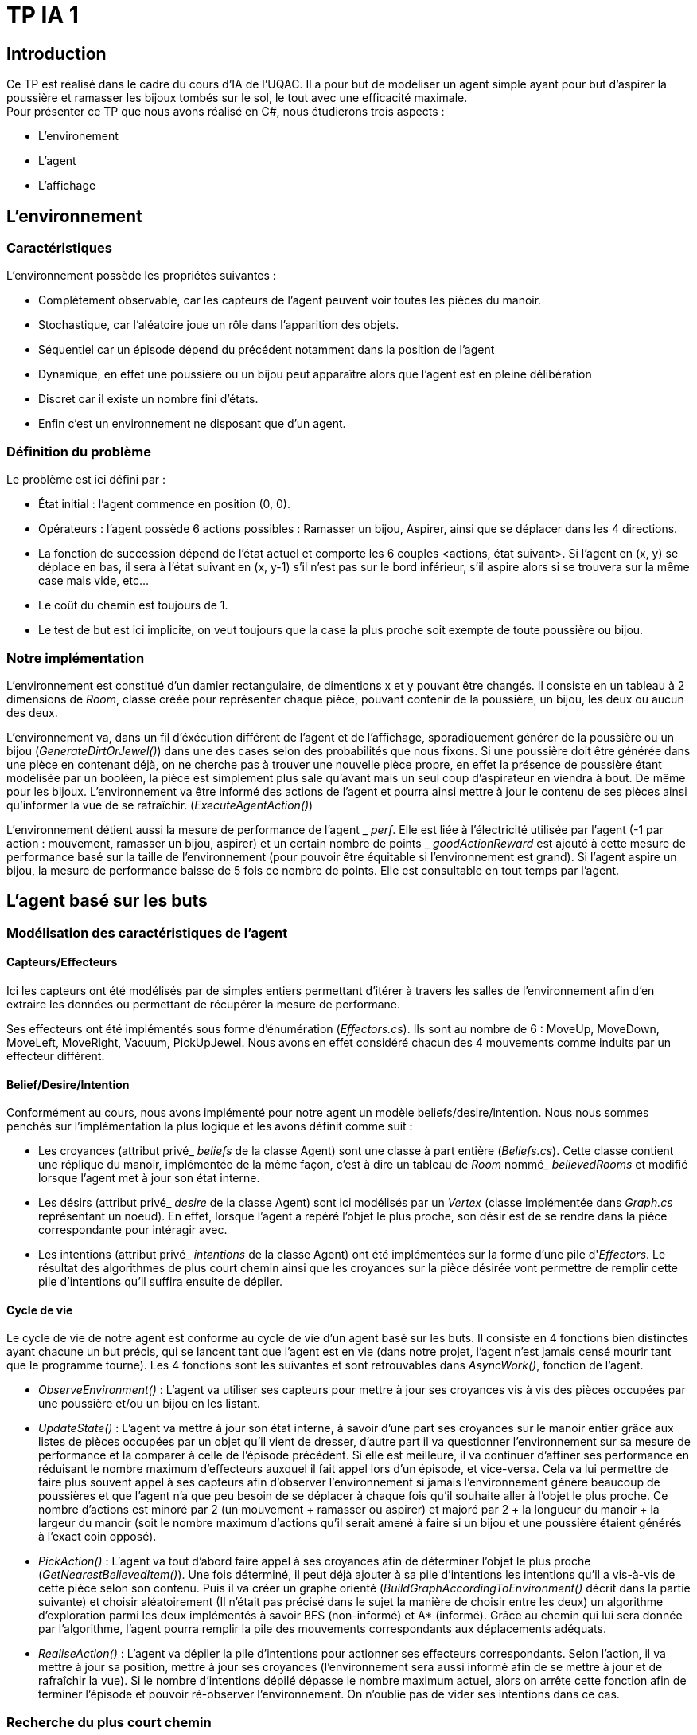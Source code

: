 = TP IA 1

:toc:
:authors: Thomas Defossez  Edouard François 

== Introduction

Ce TP est réalisé dans le cadre du cours d'IA de l'UQAC.
Il a pour but de modéliser un agent simple ayant pour but d'aspirer la 
poussière et ramasser les bijoux tombés sur le sol, le tout avec une efficacité 
maximale. +
Pour présenter ce TP que nous avons réalisé en C#, nous étudierons trois aspects :
[circle]
* L'environement
* L'agent
* L'affichage


== L'environnement

=== Caractéristiques

L'environnement possède les propriétés suivantes :

[circle]
* Complétement observable, car les capteurs de l'agent peuvent voir toutes les 
pièces du manoir.
* Stochastique, car l'aléatoire joue un rôle dans l'apparition des objets.
* Séquentiel car un épisode dépend du précédent notamment dans la position de l'agent
* Dynamique, en effet une poussière ou un bijou peut apparaître alors que l'agent
est en pleine délibération
* Discret car il existe un nombre fini d'états.
* Enfin c'est un environnement ne disposant que d'un agent.

=== Définition du problème

Le problème est ici défini par :

[circle]
* État initial : l'agent commence en position (0, 0).
* Opérateurs : l'agent possède 6 actions possibles : Ramasser un bijou, Aspirer, 
ainsi que se déplacer dans les 4 directions.
* La fonction de succession dépend de l'état actuel et comporte les 6 couples <actions, état suivant>.
Si l'agent en (x, y) se déplace en bas, il sera à l'état suivant en (x, y-1) s'il n'est pas sur le bord inférieur,
s'il aspire alors si se trouvera sur la même case mais vide, etc...
* Le coût du chemin est toujours de 1.
* Le test de but est ici implicite, on veut toujours que la case la plus proche
soit exempte de toute poussière ou bijou.

=== Notre implémentation

L'environnement est constitué d'un damier rectangulaire, de dimentions x et y 
pouvant être changés. Il consiste en un tableau à 2 dimensions de _Room_, 
classe créée pour représenter chaque pièce, pouvant contenir de la poussière,
un bijou, les deux ou aucun des deux.

L'environnement va, dans un fil d'éxécution différent de l'agent et de 
l'affichage, sporadiquement générer de la poussière ou un bijou (_GenerateDirtOrJewel()_)
dans une des cases selon des probabilités que nous fixons.
Si une poussière doit être générée dans une pièce en contenant déjà, on ne 
cherche pas à trouver une nouvelle pièce propre, en effet la présence de poussière 
étant modélisée par un booléen, la pièce est simplement plus sale qu'avant mais 
un seul coup d'aspirateur en viendra à bout. De même pour les bijoux.
L'environnement va être informé des actions de l'agent et pourra ainsi mettre à 
jour le contenu de ses pièces ainsi qu'informer la vue de se rafraîchir. (_ExecuteAgentAction()_)

L'environnement détient aussi la mesure de performance de l'agent
_ _perf_. Elle est liée
à l'électricité utilisée par l'agent (-1 par action : mouvement, ramasser un bijou, 
aspirer) et un certain nombre de points
_ _goodActionReward_ est ajouté à cette mesure de performance 
basé sur la taille de l'environnement (pour pouvoir être équitable si 
l'environnement est grand). Si l'agent aspire un bijou, la mesure de performance 
baisse de 5 fois ce nombre de points. Elle est consultable en tout temps par l'agent.

== L'agent basé sur les buts

=== Modélisation des caractéristiques de l'agent

==== Capteurs/Effecteurs

Ici les capteurs ont été modélisés par de simples entiers permettant d'itérer à
travers les salles de l'environnement afin d'en extraire les données ou permettant
de récupérer la mesure de performane.

Ses effecteurs ont été implémentés sous forme d'énumération (_Effectors.cs_).
Ils sont au nombre de 6 : MoveUp, MoveDown, MoveLeft, MoveRight, Vacuum, PickUpJewel.
Nous avons en effet considéré chacun des 4 mouvements comme induits par un effecteur différent.

==== Belief/Desire/Intention

Conformément au cours, nous avons implémenté pour notre agent un modèle
beliefs/desire/intention. Nous nous sommes penchés sur l'implémentation la plus logique
et les avons définit comme suit :

[circle]
* Les croyances (attribut privé_ _beliefs_ de la classe Agent) sont une classe à part
entière (_Beliefs.cs_). Cette classe contient une réplique du manoir, implémentée de la même
façon, c'est à dire un tableau de _Room_ nommé_ _believedRooms_ et modifié lorsque l'agent
met à jour son état interne.
* Les désirs (attribut privé_ _desire_ de la classe Agent) sont ici modélisés par un
_Vertex_ (classe implémentée dans _Graph.cs_ représentant un noeud). En effet, 
lorsque l'agent a repéré l'objet le plus proche, son désir est de
se rendre dans la pièce correspondante pour intéragir avec.
* Les intentions (attribut privé_ _intentions_ de la classe Agent) ont été implémentées sur la forme d'une pile d'_Effectors_. Le résultat 
des algorithmes de plus court chemin ainsi que les croyances sur la pièce désirée 
vont permettre de remplir cette pile d'intentions qu'il suffira ensuite de dépiler.

==== Cycle de vie

Le cycle de vie de notre agent est conforme au cycle de vie d'un agent basé sur les buts.
Il consiste en 4 fonctions bien distinctes ayant chacune un but précis, qui se lancent 
tant que l'agent est en vie (dans notre projet, l'agent n'est jamais censé mourir tant
que le programme tourne).
Les 4 fonctions sont les suivantes et sont retrouvables dans _AsyncWork()_, fonction de l'agent.

[circle]
* _ObserveEnvironment()_ : L'agent va utiliser ses capteurs pour mettre à jour ses
croyances vis à vis des pièces occupées par une poussière et/ou un bijou en les listant.
* _UpdateState()_ : L'agent va mettre à jour son état interne, à savoir d'une part 
ses croyances sur le manoir entier grâce aux listes de pièces occupées par un objet qu'il
vient de dresser, d'autre part il va questionner l'environnement sur sa mesure de performance
et la comparer à celle de l'épisode précédent. Si elle est meilleure, il va continuer 
d'affiner ses performance en réduisant le nombre maximum d'effecteurs auxquel il fait 
appel lors d'un épisode, et vice-versa. Cela va lui permettre de faire plus souvent 
appel à ses capteurs afin d'observer l'environnement si jamais l'environnement génère 
beaucoup de poussières et que l'agent n'a que peu besoin de se déplacer à chaque fois
qu'il souhaite aller à l'objet le plus proche. Ce nombre d'actions est minoré par 2 
(un mouvement + ramasser ou aspirer) et majoré par 
2 + la longueur du manoir
+ la largeur du manoir (soit le nombre maximum d'actions qu'il serait amené à faire
si un bijou et une poussière étaient générés à l'exact coin opposé).
* _PickAction()_ : L'agent va tout d'abord faire appel à ses croyances afin de déterminer
l'objet le plus proche (_GetNearestBelievedItem()_). Une fois déterminé, il peut déjà 
ajouter à sa pile d'intentions les intentions qu'il a vis-à-vis de cette pièce selon
son contenu. Puis il va créer un graphe orienté (_BuildGraphAccordingToEnvironment()_ 
décrit dans la partie suivante) et choisir aléatoirement (Il n'était pas précisé 
dans le sujet la manière de choisir entre les deux) un algorithme d'exploration parmi les
deux implémentés à savoir BFS (non-informé) et A* (informé). Grâce au chemin qui lui sera
donnée par l'algorithme, l'agent pourra remplir la pile des mouvements correspondants aux
déplacements adéquats.
* _RealiseAction()_ : L'agent va dépiler la pile d'intentions pour actionner ses
effecteurs correspondants. Selon l'action, il va mettre à jour sa position, mettre à jour
ses croyances (l'environnement sera aussi informé afin de se mettre à jour et de
rafraîchir la vue). Si le nombre d'intentions dépilé dépasse le nombre maximum actuel,
alors on arrête cette fonction afin de terminer l'épisode et pouvoir ré-observer l'environnement.
On n'oublie pas de vider ses intentions dans ce cas.

=== Recherche du plus court chemin

La recherche du plus court chemin se fait dans un graphe orienté modélise par la classe
_Graph_ contenant une liste de _Vertex_. Il est généré lorsque l'agent doit chercher
un plus court chemin. Les _Vertex_ sont des classes représentant sous forme de noeuds
les pièces du manoir, et sont définis par leur Id unique ainsi que par les coordonnées
de la pièce qu'ils représentent.

Deux algorithmes de recherche ont été implémentés : A* (exploration informée) et
BFS (exploration non-informée). L'agent choisit aléatoirement l'un des deux à chaque 
fois qu'il souhaite se déplacer. Pour plus de lisibilité, les deux classes _AstarSearch_
et _BreadthFirstSearch_ ont été implémentées selon l'interface _IShortestPathAlgorithm_ 
définissant la signature des deux fonctions principales.

[circle]
* _bool ExploreAndSearch(int root, int desire)_ prend en paramètre l'Id du vertex
correspondant à la position de l'agent, et celui du vertex de son desir et parcourt 
le graphe. S'arrête et renvoie _true_ si on le trouve, _false_ sinon.
* _Stack<int> BuildShortestPath(int root, int desire_) est appelé si l'on a trouvé 
le _Vertex__ _desire_ et permet grâce aux informations récupérées à l'appel de la 
fonction précédente de retracer le chemin le plus court permettant ensuite à l'agent
de mettre à jour ses intentions.

L'heuristique utilisé pour A* est la simple distance mathématique entre deux pièces,
en considèrant les pièces comme des points situés sur leurs coordonnées : _HeuristicCostEstimation()_

=== Comportement observé de l'agent

Avec les paramètres de base concernant la fréquence globale du programme ainsi que les
probabilités d'apparition des objets, l'agent commence par rester pendant quelques épisodes
au nombre d'actions maximum. En effet s'il doit se déplacer trop loin pour aspirer 
ou ramasser, il dépense plus d'électricité que sa mesure de performance ne remonte.
Mais dès que l'environnement fait apparaître plus d'objets, il a moins à se déplacer 
aussi sa mesure de performance monte et son nombre d'actions par tour baisse.
Il peut ainsi observer plus souvent son environnement, ce qui est très bénéfique lorsqu'un
objet apparaît près de lui alors qu'il est en déplacement. On constate après un certain
temps (une, deux minutes) que le nombre d'actions moyen tend à se stabiliser entre 3 et 7.
Quant à sa mesure de performance, elle fluctue au début mais tend vers + l'infini, même
avec un bonus plutôt faible, cela étant sans doute dû aux probabilités d'apparition des objets.

== L'affichage

NOTE: Les images de la grille étant affichées en tant que background, nous ne 
pouvions qu'afficher une image à la fois par case, c'est ainsi que si l'agent 
passe sur une case déjà occupée par de la poussière ou un bijoux, ces images vont 
disparaître (et réaparaître lorsque l'agent change de case) sans obligatoirement
que l'agent les aient aspiré ou ramassé. +
Pour être certain que lorsque l'agent passe sur une case contenant les deux 
objets il ai bien ramassé les bijoux puis aspiré la poussière, il faut regarder
les messages de la console.